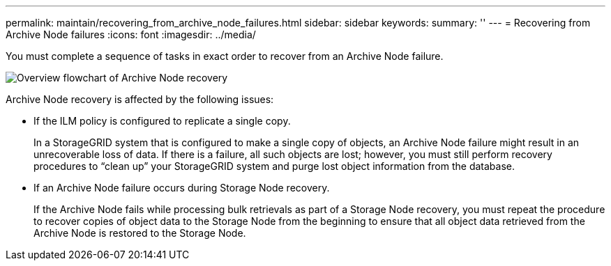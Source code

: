 ---
permalink: maintain/recovering_from_archive_node_failures.html
sidebar: sidebar
keywords: 
summary: ''
---
= Recovering from Archive Node failures
:icons: font
:imagesdir: ../media/

[.lead]
You must complete a sequence of tasks in exact order to recover from an Archive Node failure.

image::../media/overview_archive_node_recovery.gif[Overview flowchart of Archive Node recovery]

Archive Node recovery is affected by the following issues:

* If the ILM policy is configured to replicate a single copy.
+
In a StorageGRID system that is configured to make a single copy of objects, an Archive Node failure might result in an unrecoverable loss of data. If there is a failure, all such objects are lost; however, you must still perform recovery procedures to "`clean up`" your StorageGRID system and purge lost object information from the database.

* If an Archive Node failure occurs during Storage Node recovery.
+
If the Archive Node fails while processing bulk retrievals as part of a Storage Node recovery, you must repeat the procedure to recover copies of object data to the Storage Node from the beginning to ensure that all object data retrieved from the Archive Node is restored to the Storage Node.
